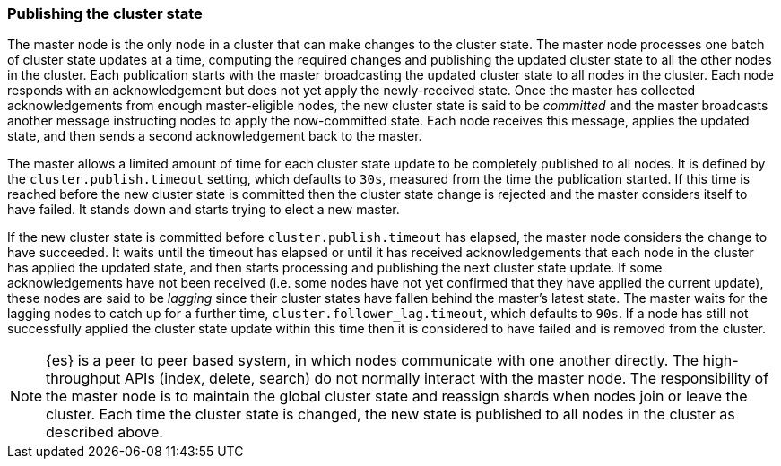 [[cluster-state-publishing]]
=== Publishing the cluster state

The master node is the only node in a cluster that can make changes to the
cluster state. The master node processes one batch of cluster state updates at
a time, computing the required changes and publishing the updated cluster state
to all the other nodes in the cluster. Each publication starts with the master
broadcasting the updated cluster state to all nodes in the cluster.  Each node
responds with an acknowledgement but does not yet apply the newly-received
state. Once the master has collected acknowledgements from enough
master-eligible nodes, the new cluster state is said to be _committed_ and the
master broadcasts another message instructing nodes to apply the now-committed
state. Each node receives this message, applies the updated state, and then
sends a second acknowledgement back to the master.

The master allows a limited amount of time for each cluster state update to be
completely published to all nodes. It is defined by the
`cluster.publish.timeout` setting, which defaults to `30s`, measured from the
time the publication started. If this time is reached before the new cluster
state is committed then the cluster state change is rejected and the master
considers itself to have failed. It stands down and starts trying to elect a
new master.

If the new cluster state is committed before `cluster.publish.timeout` has
elapsed, the master node considers the change to have succeeded. It waits until
the timeout has elapsed or until it has received acknowledgements that each
node in the cluster has applied the updated state, and then starts processing
and publishing the next cluster state update. If some acknowledgements have not
been received (i.e. some nodes have not yet confirmed that they have applied
the current update), these nodes are said to be _lagging_ since their cluster
states have fallen behind the master's latest state. The master waits for the
lagging nodes to catch up for a further time, `cluster.follower_lag.timeout`,
which defaults to `90s`. If a node has still not successfully applied the
cluster state update within this time then it is considered to have failed and
is removed from the cluster.

NOTE: {es} is a peer to peer based system, in which nodes communicate with one
another directly. The high-throughput APIs (index, delete, search) do not
normally interact with the master node. The responsibility of the master node
is to maintain the global cluster state and reassign shards when nodes join or
leave the cluster. Each time the cluster state is changed, the new state is
published to all nodes in the cluster as described above.
